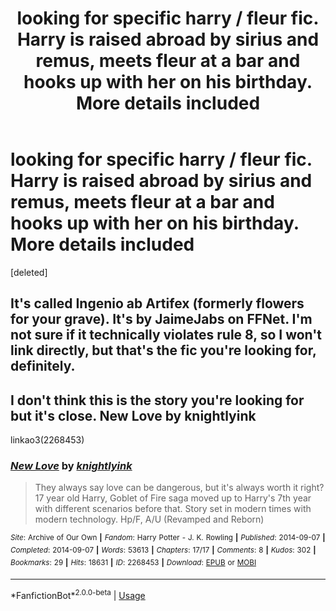 #+TITLE: looking for specific harry / fleur fic. Harry is raised abroad by sirius and remus, meets fleur at a bar and hooks up with her on his birthday. More details included

* looking for specific harry / fleur fic. Harry is raised abroad by sirius and remus, meets fleur at a bar and hooks up with her on his birthday. More details included
:PROPERTIES:
:Score: 5
:DateUnix: 1588449794.0
:DateShort: 2020-May-03
:FlairText: What's That Fic?
:END:
[deleted]


** It's called Ingenio ab Artifex (formerly flowers for your grave). It's by JaimeJabs on FFNet. I'm not sure if it technically violates rule 8, so I won't link directly, but that's the fic you're looking for, definitely.
:PROPERTIES:
:Author: Avalon1632
:Score: 2
:DateUnix: 1588489068.0
:DateShort: 2020-May-03
:END:


** I don't think this is the story you're looking for but it's close. New Love by knightlyink

linkao3(2268453)
:PROPERTIES:
:Author: reddog44mag
:Score: 1
:DateUnix: 1588453322.0
:DateShort: 2020-May-03
:END:

*** [[https://archiveofourown.org/works/2268453][*/New Love/*]] by [[https://www.archiveofourown.org/users/knightlyink/pseuds/knightlyink][/knightlyink/]]

#+begin_quote
  They always say love can be dangerous, but it's always worth it right? 17 year old Harry, Goblet of Fire saga moved up to Harry's 7th year with different scenarios before that. Story set in modern times with modern technology. Hp/F, A/U (Revamped and Reborn)
#+end_quote

^{/Site/:} ^{Archive} ^{of} ^{Our} ^{Own} ^{*|*} ^{/Fandom/:} ^{Harry} ^{Potter} ^{-} ^{J.} ^{K.} ^{Rowling} ^{*|*} ^{/Published/:} ^{2014-09-07} ^{*|*} ^{/Completed/:} ^{2014-09-07} ^{*|*} ^{/Words/:} ^{53613} ^{*|*} ^{/Chapters/:} ^{17/17} ^{*|*} ^{/Comments/:} ^{8} ^{*|*} ^{/Kudos/:} ^{302} ^{*|*} ^{/Bookmarks/:} ^{29} ^{*|*} ^{/Hits/:} ^{18631} ^{*|*} ^{/ID/:} ^{2268453} ^{*|*} ^{/Download/:} ^{[[https://archiveofourown.org/downloads/2268453/New%20Love.epub?updated_at=1410086208][EPUB]]} ^{or} ^{[[https://archiveofourown.org/downloads/2268453/New%20Love.mobi?updated_at=1410086208][MOBI]]}

--------------

*FanfictionBot*^{2.0.0-beta} | [[https://github.com/tusing/reddit-ffn-bot/wiki/Usage][Usage]]
:PROPERTIES:
:Author: FanfictionBot
:Score: 1
:DateUnix: 1588453336.0
:DateShort: 2020-May-03
:END:
